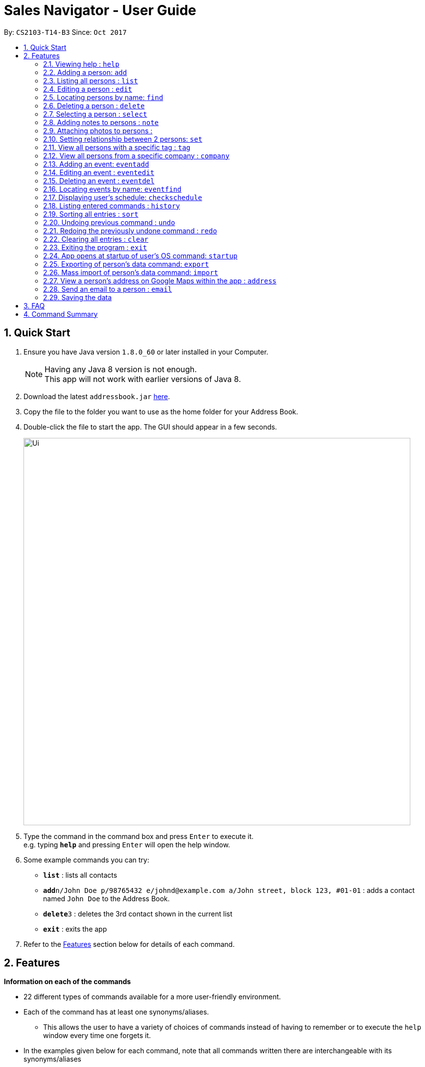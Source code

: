﻿= Sales Navigator - User Guide
:toc:
:toc-title:
:toc-placement: preamble
:sectnums:
:imagesDir: images
:stylesDir: stylesheets
:experimental:
ifdef::env-github[]
:tip-caption: :bulb:
:note-caption: :information_source:
endif::[]
:repoURL: https://github.com/CS2103AUG2017-T14-B3/main

By: `CS2103-T14-B3`      Since: `Oct 2017`

== Quick Start

.  Ensure you have Java version `1.8.0_60` or later installed in your Computer.
+
[NOTE]
Having any Java 8 version is not enough. +
This app will not work with earlier versions of Java 8.
+
.  Download the latest `addressbook.jar` link:{repoURL}/releases[here].
.  Copy the file to the folder you want to use as the home folder for your Address Book.
.  Double-click the file to start the app. The GUI should appear in a few seconds.
+
image::Ui.png[width="790"]
+
.  Type the command in the command box and press kbd:[Enter] to execute it. +
e.g. typing *`help`* and pressing kbd:[Enter] will open the help window.
.  Some example commands you can try:

* *`list`* : lists all contacts
* **`add`**`n/John Doe p/98765432 e/johnd@example.com a/John street, block 123, #01-01` : adds a contact named `John Doe` to the Address Book.
* **`delete`**`3` : deletes the 3rd contact shown in the current list
* *`exit`* : exits the app

.  Refer to the link:#features[Features] section below for details of each command.

== Features
*Information on each of the commands*

* 22 different types of commands available for a more user-friendly environment.
* Each of the command has at least one synonyms/aliases.
** This allows the user to have a variety of choices of commands instead of having to remember or to execute the `help`
window every time one forgets it.
* In the examples given below for each command, note that all commands written there are interchangeable with its synonyms/aliases
* Most commands are interchangeable with the relevant substitute command listed below.

*Command Format*

* Words in `UPPER_CASE` are the parameters to be supplied by the user e.g. in `add n/NAME`, `NAME` is a parameter which can be used as `add n/John Doe`.
* Items in square brackets are optional e.g `n/NAME [t/TAG]` can be used as `n/John Doe t/friend` or as `n/John Doe`.
* Items with `…`​ after them can be used multiple times including zero times e.g. `[t/TAG]...` can be used as `{nbsp}` (i.e. 0 times), `t/friend`, `t/friend t/family` etc.
* Parameters can be in any order e.g. if the command specifies `n/NAME p/PHONE_NUMBER`, `p/PHONE_NUMBER n/NAME` is also acceptable.

=== Viewing help : `help`

Synonyms/Aliases for the command: `help`
Displays the help window on command.

=== Adding a person: `add`

`Since v1.3` +
Synonyms/Aliases for the command: `a`, `create`, `input`, `insert` +
Adds a person to the address book +
Format: `add n/NAME p/PHONE_NUMBER e/EMAIL a/ADDRESS [c/COMPANY] [po/POSITION] [s/STATUS] [pr/PRIORITY] [t/TAG]...`

[TIP]
A person can have any number of tags (including 0)

Examples:

* `add n/John Doe p/98765432 e/johnd@example.com a/John street, block 123, #01-01`
* `add n/Betsy Crowe t/friend e/betsycrowe@example.com a/Newgate Prison c/ABC Foods po/Manager s/Requires follow up pr/L p/1234567 t/criminal`

=== Listing all persons : `list`

Synonyms/Aliases for the command: `l`, `show`, `display` +
Shows a list of all persons in the address book. +
Format: `list` / `show` / `display`

=== Editing a person : `edit`

`Since v1.3` +
Synonyms/Aliases for the command: `e`, `change`, `modify`, `revise` +
Edits an existing person in the address book. +
Format: `edit INDEX [n/NAME] [p/PHONE] [e/EMAIL] [a/ADDRESS] [c/COMPANY] [po/POSITION] [s/STATUS] [pr/PRIORITY] [no/NOTE] [t/TAG]...`

****
* Edits the person at the specified `INDEX`. The index refers to the index number shown in the last person listing. The index *must be a positive integer* 1, 2, 3, ...
* At least one of the optional fields must be provided.
* Existing values will be updated to the input values.
* When editing tags, the existing tags of the person will be removed i.e adding of tags is not cumulative.
* You can remove all the person's tags by typing `t/` without specifying any tags after it.
****

Examples:

* `edit 1 p/91234567 e/johndoe@example.com` +
Edits the phone number and email address of the 1st person to be `91234567` and `johndoe@example.com` respectively.
* `edit 2 n/Betsy Crower t/` +
Edits the name of the 2nd person to be `Betsy Crower` and clears all existing tags.
* `edit 3 no/Hates western food. Can only take him out to Chinese and Japanese restaurants.` +
Edits the note of the 3rd person to be the string displayed above. This is the only way to add a note to a person
as notes cannot be initialized when adding the person.

=== Locating persons by name: `find`

Synonyms/Aliases for the command: `f`, `look`, `search`, `check` +
Finds persons whose names contain any of the given keywords. +
Format: `find KEYWORD [MORE_KEYWORDS]`

****
* The search is case insensitive. e.g `hans` will match `Hans`
* The order of the keywords does not matter. e.g. `Hans Bo` will match `Bo Hans`
* Only the name is searched.
* Only full words will be matched e.g. `Han` will not match `Hans`
* Persons matching at least one keyword will be returned (i.e. `OR` search). e.g. `Hans Bo` will return `Hans Gruber`, `Bo Yang`
****

Examples:

* `find John` +
Returns `john` and `John Doe`
* `find Betsy Tim John` +
Returns any person having names `Betsy`, `Tim`, or `John`

=== Deleting a person : `delete`

Synonyms/Aliases for the command: `d`, `remove`, `throw`, `erase` +
Deletes the specified person from the address book. +
Format: `delete INDEX`

****
* Deletes the person at the specified `INDEX`.
* The index refers to the index number shown in the most recent listing.
* The index *must be a positive integer* 1, 2, 3, ...
****

Examples:

* `list` +
`delete 2` +
Deletes the 2nd person in the address book.
* `find Betsy` +
`delete 1` +
Deletes the 1st person in the results of the `find` command.

=== Selecting a person : `select`

Synonyms/Aliases for the command: `s`, `choose`, `pick` +
Selects the person identified by the index number used in the last person listing. +
Format: `select INDEX`

****
* Selects the person and loads the Google search page the person at the specified `INDEX`.
* The index refers to the index number shown in the most recent listing.
* The index *must be a positive integer* `1, 2, 3, ...`
****

Examples:

* `list` +
`select 2` +
Selects the 2nd person in the address book.
* `find Betsy` +
`select 1` +
Selects the 1st person in the results of the `find` command.

=== Adding notes to persons : `note`

`Coming in v2.0` +
Adds a note to a person. Notes are strings of any length that represent information about the person that cannot be adequately described with tags +
Format: `note [PERSON] [STRING]`

Examples:
* `note John Doe Remember to call him once every day otherwise he will question your commitment.`


=== Attaching photos to persons :

`Since v1.3` +
Adds a photo to a person by importing an image file, with
allowed file format jpg, jpeg and png.

Photo can be added or edited in two ways:

* Through Command Line Interface:

Photos can be imported either at the creation
of a client contact (with `add` command) or when updating a client's
information (with `edit` command), by specifying the file path of image file
to be imported

Examples:

** `add n/Jon ... ph/Users/username/Images/Photo.jpg`

** `edit 1 ph/Users/username/Images/Photo.jpg`

****
Restrictions on input:

* Must be a valid local file path for the respective operating system
* File must of of jpg, jpeg or png format
* Can be either relative or absolute file path
* File path is case-insensitive, but file extension should be lower case
* Support all UTF-8 characters

****

* Through Graphic User Interface

In the `clients's detail` panel, user can use the `import photo` button to
add/edit photo of the client. Upon clicking the button, a file-chooser window
 will pop up, enabling the easy choosing of image files with GUI.

=== Setting relationship between 2 persons: `set`

Synonyms/Aliases for the command: `rel`, `setrel` +
Sets the relationship between 2 person. +
User is advised to add only one relationship between the two indexes.

Format: `set [INDEX] [INDEX] [PREFIX]RELATIONSHIP` +

****
* This command has three prefixes that performs different functions.
** *ar/RELATIONSHIP* -> sets *ONLY ONE* relationship between 2 persons
** *dr/RELATIONSHIP* -> deletes the relationship between 2 persons
** *cr/* -> clears all the relationship of the two persons
* This command is executed by specifying the two `INDEX` of the person the user wants to add the relationship.
* The index refers to the index number shown in the last person listing. The index *must be a positive integer* 1, 2,
3, ...
* The command will not be executed if the relationship already exist or if the relationship is not found.
* You can remove all the person's relationships by typing `er/` without specifying any relationship after it.
****

Examples:

* `set 1 2 ar/siblings` +
sets the relationship between the two indexes of the last shown list if it does not exist

* `set 1 2 dr/siblings` +
deletes the relationship between the two indexes of the last shown list if it exists

* `set 1 2 cr/` +
clears the all the relationships of the two indexes.

=== View all persons with a specific tag : `tag`

`Coming in v2.0` +
Displays a list of all persons with a specific tag. +
Format: `tag [TAG]`

Examples:
* `tag friend`

=== View all persons from a specific company : `company`

`Coming in v2.0` +
Displays a list of all persons from a specific company. +
Format: `company [COMPANY]`

Examples:
* `company ABC Foods`

=== Adding an event: `eventadd`

`Since v1.1` +
Synonyms/Aliases for the command: `addevent`, `ea`, `ae` +
Adds an event to Sales Navigator +
Format: `eventadd n/TITLE time/TIMING d/DESCRIPTION`

Examples:

* `eventadd n/Alice's Birthday time/1300-1830 d/Bestie's 21st, bring drinks!`
* `eventadd n/CS2103 Final Exam time/1730-1930 d/Doomsday`

=== Editing an event : `eventedit`

`Since v1.2` +
Synonyms/Aliases for the command: `editevent`, `ee` +
Edits an existing event in Sales Navigator. +
Format: `eventedit INDEX [n/TITLE] [time/TIMING] [d/DESCRIPTION]`

****
* Edits the event at the specified `INDEX`. The index refers to the index number shown in the last event listing. The index *must be a positive integer* 1, 2, 3, ...
* At least one of the optional fields must be provided.
* Existing values will be updated to the input values.
****

Example:

* `edit 1 time/1400-1830 d/Bring drinks and buy cake!` +
Edits the timing and description of the 1st event to be `1400-1830` and `Bring drinks and buy cake!` respectively.

=== Deleting an event : `eventdel`

`Since v1.1` +
Synonyms/Aliases for the command: `delevent`, `eventdelete`, `deleteevent`, `ed`, `de` +
Deletes the specified event from Sales Navigator. +
Format: `delete INDEX`

****
* Deletes the event at the specified `INDEX`.
* The index refers to the index number shown in the most recent listing.
* The index *must be a positive integer* 1, 2, 3, ...
****

Examples:

* `delete 2` +
Deletes the 2nd event in Sales Navigator.
* `find Bob's Birthday` +
`delete 1` +
Deletes the 1st event in the results of the `find` command.

=== Locating events by name: `eventfind`

`Since v1.2` +
Synonyms/Aliases for the command: `findevent`, `fe`, `ef` +
Finds events whose titles contain any of the given keywords. +
Format: `eventfind KEYWORD [MORE_KEYWORDS]`

****
* The search is case insensitive. e.g `hans` will match `Hans`
* The search will not account for apostrophes. e.g searching `Bob` will not match `Bob's birthday`
* The order of the keywords does not matter. e.g. `Hans Bo` will match `Bo Hans`
* Only the title is searched.
* Only full words will be matched e.g. `Han` will not match `Hans`
* Events matching at least one keyword will be returned (i.e. `OR` search). e.g. `cs2103 midterm` will return `Submission for CS2103 Week 9`, `CS2106 Midterm`
****

Examples:

* `find Bob's` +
Returns `Bob's Birthday` and `Party at Bob's`
* `find Birthday` +
Returns any event having titles that contain `Birthday`

[NOTE]
====
Pressing the kbd:[&uarr;] and kbd:[&darr;] arrows will display the previous and next input respectively in the command box.
====

=== Displaying user's schedule: `checkschedule`

`Since v1.4` +
Synonyms/Aliases for the command: `checkschedule` / `thisweek`/`cs`/`tw` +
Displays user's schedule for the current week upon executing the command. +
After execution of the command, a calendar GUI will appear in the main +
window, with events displayed in the corresponding time slots. Each time slot
 is 30 minutes, starting from 7:00 am and ending with 11:59 pm +

With the calendar GUI, the user can:

* Have an overview of all scheduled events in the current week
** All changes to events will be reflected on the calendar UI in real time
* Check the detail of a specific event by clicking on the event block in the
calendar UI
** This will direct user to the event's detail page
* Reschedule events through drag-and-drop
** Dragging and dropping an event, if successful, will change the event's
starting time to the dropped timeslot in the calendar, while maintaining the
duration of the event
****
Conditions for successful drag-and-drop:

* There should not be any time clash with existing events (eg. if a timeslot
is already occupied by an event, cannot drop at this time slot) +
* The dropped event block should be entirely contained within the calendar
(eg. cannot drop at the last time slot, if event's duration is longer than 30
minutes) +
****

=== Listing entered commands : `history`

Synonyms/Aliases for the command: `h`, `past` +
Lists all the commands that you have entered in reverse chronological order. +
Format: `history` / `h` / `past


=== Sorting all entries : `sort`

Synonyms/Aliases for the command: `arrange`, `organise` +
Sorts list by different types +
such as `name`, `tag`, `company`, `priority` or `status`. +

Format: `sort [TYPE]`

Examples:

* `sort name`

* `sort tag`

* `sort company`

* `sort priority`

* `sort status`

// tag::undoredo[]
=== Undoing previous command : `undo`

Restores the address book to the state before the previous _undoable_ command was executed. +
Format: `undo`

[NOTE]
====
Undoable commands: those commands that modify the address book's content (`add`, `delete`, `edit` and `clear`).
====

Examples:

* `delete 1` +
`list` +
`undo` (reverses the `delete 1` command) +

* `select 1` +
`list` +
`undo` +
The `undo` command fails as there are no undoable commands executed previously.

* `delete 1` +
`clear` +
`undo` (reverses the `clear` command) +
`undo` (reverses the `delete 1` command) +

=== Redoing the previously undone command : `redo`

Reverses the most recent `undo` command. +
Format: `redo`

Examples:

* `delete 1` +
`undo` (reverses the `delete 1` command) +
`redo` (reapplies the `delete 1` command) +

* `delete 1` +
`redo` +
The `redo` command fails as there are no `undo` commands executed previously.

* `delete 1` +
`clear` +
`undo` (reverses the `clear` command) +
`undo` (reverses the `delete 1` command) +
`redo` (reapplies the `delete 1` command) +
`redo` (reapplies the `clear` command) +
// end::undoredo[]

=== Clearing all entries : `clear`

Clears all entries from the address book. +
Format: `clear`

=== Exiting the program : `exit`

Synonyms/Aliases for the command: `quit` +
Exits the program. +
Format: `exit` / `quit`

=== App opens at startup of user's OS command: `startup`

`Coming in v2.0` +
Set the app to open at the startup of user's OS by typing yes/no after the command +
Format: `startup` ANSWER

Example:

* `startup` ANSWER +
Checks if ANSWER is yes/no and perform the relevant answer choice. +
* `startup` yes +
Sets opening app at startup of user's OS yes.

=== Exporting of person's data command: `export`

`Coming in v2.0` +
Synonyms/Aliases: `ex` +
Exports the data into an excel file. +
Format: `export` / `ex`

****
* Export persons data
* Client(s) data will be stored in an excel format
****

Examples:

* `export` +
Exports the data of everyone in the list in an excel file.


=== Mass import of person's data command: `import`

`Coming in v2.0` +
Imports the data into a ... +
Format: `import`

****
* Import persons data
****

Examples:

* `import` [filename] +
Imports the file and store it in [app].


=== View a person's address on Google Maps within the app : `address`

`Coming in v2.0` +
Searches for the person's address on Google Maps and displays the result within the app. +
Format: `address [PERSON]`

Examples:
* `address John Doe`

=== Send an email to a person : `email`

`Coming in v2.0` +
Opens the user's default email client loaded with the person's email in the To: field. +
Format: `email [PERSON]`

Examples:
* `email John Doe`

=== Saving the data

Address book data are saved in the hard disk automatically after any command that changes the data. +
There is no need to save manually.

== FAQ

*Q*: How do I transfer my data to another Computer? +
*A*: Install the app in the other computer and overwrite the empty data file it creates with the file that contains the data of your previous Address Book folder.

== Command Summary
[NOTE]
====
Most commands are interchangeable with the relevant substitute command listed above.
====

* *Add* `add n/NAME p/PHONE_NUMBER e/EMAIL a/ADDRESS [c/COMPANY] [po/POSITION] [s/STATUS] [pr/PRIORITY] [t/TAG]...` +
e.g. `add n/James Ho p/22224444 e/jamesho@example.com a/123, Clementi Rd, 1234665 c/ABC Foods po/CEO pr/HIGH t/friend t/colleague`
* *Add Event* `eventadd n/TITLE time/TIMING d/DESCRIPTION` +
e.g. `eventadd n/Alice's Birthday time/1300-1830 d/Bestie's 21st, bring drinks!`
* *Clear* : `clear`
* *Delete* : `delete INDEX` +
e.g. `delete 3`
* *Delete Event* : `eventdel INDEX` +
e.g. `delete 1`
* *Edit* : `edit INDEX [n/NAME] [p/PHONE_NUMBER] [e/EMAIL] [a/ADDRESS] [c/COMPANY] [po/POSITION] [s/STATUS] [pr/PRIORITY] [no/NOTE] [t/TAG]...` +
e.g. `edit 2 n/James Lee e/jameslee@example.com`
* *Edit Event* : `eventedit INDEX [n/TITLE] [time/TIMING] [d/DESCRIPTION]` +
e.g. `edit 1 time/1400-1830 d/Bring drinks and buy cake!`
* *Find* : `find KEYWORD [MORE_KEYWORDS]` +
e.g. `find James Jake`
* *Find Event* : `eventfind KEYWORD [MORE_KEYWORDS]` +
e.g. `find Bob's`
* *List* : `list`
* *Help* : `help`
* *Select* : `select INDEX` +
e.g.`select 2`
* *History* : `history`
* *Undo* : `undo`
* *Redo* : `redo`
* *Sort* : `sort`
* *Note* : `note`
* *View tag* : `tag`
* *View company* : `company`
* *View address* : `address`
* *Email* : `email`
